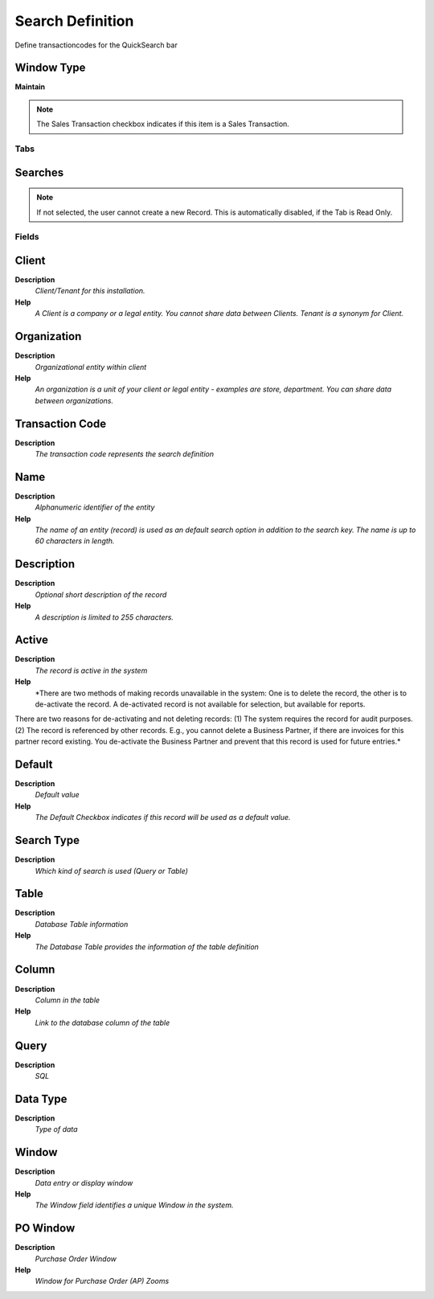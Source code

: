 
.. _functional-guide/window/window-search-definition:

=================
Search Definition
=================

Define transactioncodes for the QuickSearch bar

Window Type
-----------
\ **Maintain**\ 

.. note::
    The Sales Transaction checkbox indicates if this item is a Sales Transaction.


Tabs
====

Searches
--------

.. note::
    If not selected, the user cannot create a new Record.  This is automatically disabled, if the Tab is Read Only.

Fields
======

Client
------
\ **Description**\ 
 \ *Client/Tenant for this installation.*\ 
\ **Help**\ 
 \ *A Client is a company or a legal entity. You cannot share data between Clients. Tenant is a synonym for Client.*\ 

Organization
------------
\ **Description**\ 
 \ *Organizational entity within client*\ 
\ **Help**\ 
 \ *An organization is a unit of your client or legal entity - examples are store, department. You can share data between organizations.*\ 

Transaction Code
----------------
\ **Description**\ 
 \ *The transaction code represents the search definition*\ 

Name
----
\ **Description**\ 
 \ *Alphanumeric identifier of the entity*\ 
\ **Help**\ 
 \ *The name of an entity (record) is used as an default search option in addition to the search key. The name is up to 60 characters in length.*\ 

Description
-----------
\ **Description**\ 
 \ *Optional short description of the record*\ 
\ **Help**\ 
 \ *A description is limited to 255 characters.*\ 

Active
------
\ **Description**\ 
 \ *The record is active in the system*\ 
\ **Help**\ 
 \ *There are two methods of making records unavailable in the system: One is to delete the record, the other is to de-activate the record. A de-activated record is not available for selection, but available for reports.
There are two reasons for de-activating and not deleting records:
(1) The system requires the record for audit purposes.
(2) The record is referenced by other records. E.g., you cannot delete a Business Partner, if there are invoices for this partner record existing. You de-activate the Business Partner and prevent that this record is used for future entries.*\ 

Default
-------
\ **Description**\ 
 \ *Default value*\ 
\ **Help**\ 
 \ *The Default Checkbox indicates if this record will be used as a default value.*\ 

Search Type
-----------
\ **Description**\ 
 \ *Which kind of search is used (Query or Table)*\ 

Table
-----
\ **Description**\ 
 \ *Database Table information*\ 
\ **Help**\ 
 \ *The Database Table provides the information of the table definition*\ 

Column
------
\ **Description**\ 
 \ *Column in the table*\ 
\ **Help**\ 
 \ *Link to the database column of the table*\ 

Query
-----
\ **Description**\ 
 \ *SQL*\ 

Data Type
---------
\ **Description**\ 
 \ *Type of data*\ 

Window
------
\ **Description**\ 
 \ *Data entry or display window*\ 
\ **Help**\ 
 \ *The Window field identifies a unique Window in the system.*\ 

PO Window
---------
\ **Description**\ 
 \ *Purchase Order Window*\ 
\ **Help**\ 
 \ *Window for Purchase Order (AP) Zooms*\ 
